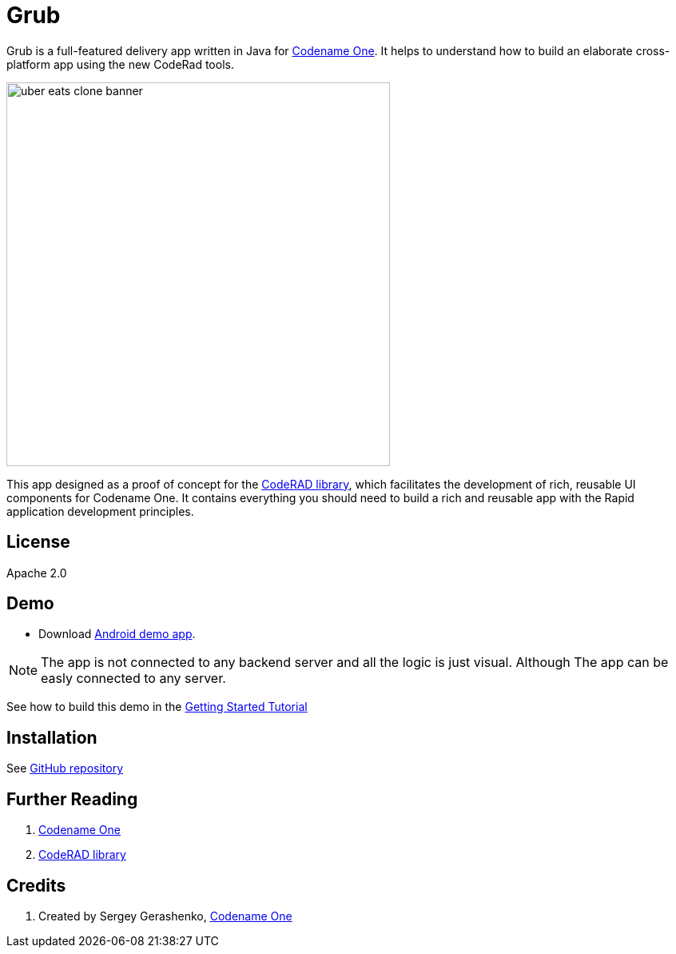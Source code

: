 = Grub

Grub is a full-featured delivery app written in Java for https://www.codenameone.com/[Codename One]. It helps to understand how to build an elaborate cross-platform app using the new CodeRad tools.

image::https://raw.githubusercontent.com/sergeyCodenameOne/sergeyCodenameOne.github.io/master/uber-eats-clone-banner.jpg[width=480]



This app designed as a proof of concept for the https://github.com/shannah/CodeRAD[CodeRAD library], which facilitates the development of rich, reusable UI components for Codename One.  It contains everything you should need to build a rich and reusable app with the Rapid application development principles.

== License

Apache 2.0


== Demo

* Download https://raw.githubusercontent.com/sergeyCodenameOne/sergeyCodenameOne.github.io/master/UberEatsClone-debug.apk[Android demo app].


NOTE: The app is not connected to any backend server and all the logic is just visual. Although The app can be easly connected to any server.

See how to build this demo in the https://shannah.github.io/RADChatApp/getting-started-tutorial.html[Getting Started Tutorial]


== Installation

See https://github.com/sergeyCodenameOne/UberEatsClone[GitHub repository]

== Further Reading

. https://www.codenameone.com/[Codename One]
. https://github.com/shannah/CodeRAD[CodeRAD library]

== Credits

. Created by Sergey Gerashenko,  https://www.codenameone.com[Codename One]
